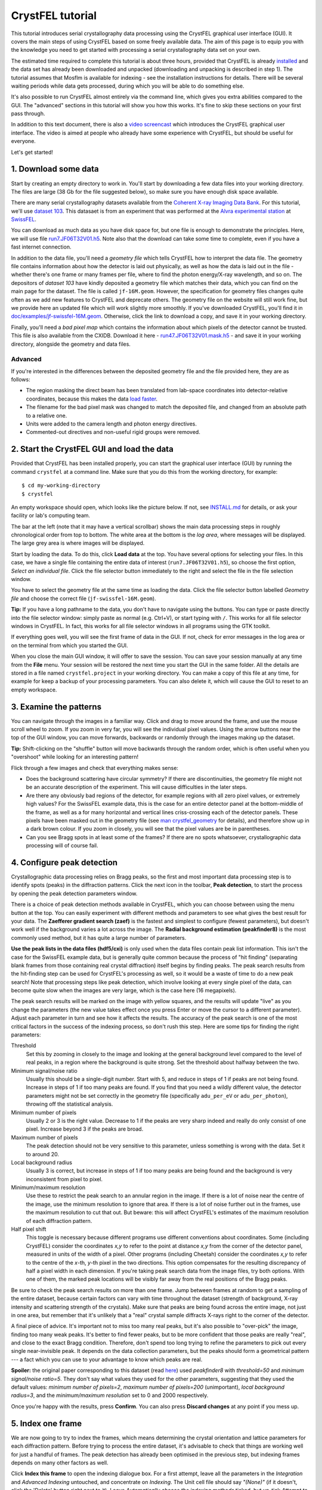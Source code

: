 =================
CrystFEL tutorial
=================

This tutorial introduces serial crystallography data processing using the
CrystFEL graphical user interface (GUI).  It covers the main steps of using
CrystFEL based on some freely available data. The aim of this page is to equip
you with the knowledge you need to get started with processing a serial
crystallography data set on your own.

The estimated time required to complete this tutorial is about three hours,
provided that CrystFEL is already `installed <../../INSTALL.md>`_ and the data
set has already been downloaded and unpacked (downloading and unpacking is
described in step 1).  The tutorial assumes that Mosflm is available for
indexing - see the installation instructions for details. There will be several
waiting periods while data gets processed, during which you will be able to do
something else.

It's also possible to run CrystFEL almost entirely via the command line, which
gives you extra abilities compared to the GUI.  The "advanced" sections in this
tutorial will show you how this works. It's fine to skip these sections on your
first pass through.

In addition to this text document, there is also a `video screencast
<https://vimeo.com/585412404>`_ which introduces the CrystFEL graphical user
interface.  The video is aimed at people who already have some experience with
CrystFEL, but should be useful for everyone.

Let's get started!



1. Download some data
=====================

Start by creating an empty directory to work in.  You'll start by downloading a
few data files into your working directory.  The files are large (38 Gb for the
file suggested below), so make sure you have enough disk space available.

There are many serial crystallography datasets available from the `Coherent X-ray
Imaging Data Bank <https://cxidb.org/>`_.  For this tutorial, we'll use
`dataset 103 <https://cxidb.org/id-103.html>`_.  This datasaet is from an
experiment that was performed at the `Alvra experimental station
<https://www.psi.ch/de/alvra>`_ at `SwissFEL <https://www.psi.ch/en/swissfel>`_.

You can download as much data as you have disk space for, but one file is
enough to demonstrate the principles. Here, we will use file
`run7.JF06T32V01.h5
<http://portal.nersc.gov/archive/home/projects/cxidb/www/103/Raw_Files/2018-08-10/a2a/run7.JF06T32V01.h5>`_.
Note also that the download can take some time to complete, even if you have
a fast internet connection.

In addition to the data file, you'll need a *geometry file* which tells
CrystFEL how to interpret the data file.  The geometry file contains information
about how the detector is laid out physically, as well as how the data is laid
out in the file - whether there's one frame or many frames per file, where to
find the photon energy/X-ray wavelength, and so on.  The depositors of *dataset
103* have kindly deposited a geometry file which matches their data, which you
can find on the main page for the dataset. The file is called ``jf-16M.geom``.
However, the specification for geometry files changes quite often as we add new
features to CrystFEL and deprecate others.  The geometry file on the website
will still work fine, but we provide here an updated file which will work
slightly more smoothly.  If you've downloaded CrystFEL, you'll find it in
`doc/examples/jf-swissfel-16M.geom <https://gitlab.desy.de/thomas.white/crystfel/-/raw/master/doc/examples/jf-swissfel-16M.geom?inline=false>`_.
Otherwise, click the link to download a copy, and save it in your working
directory.

Finally, you'll need a *bad pixel map* which contains the information about
which pixels of the detector cannot be trusted.  This file is also available
from the CXIDB.  Download it here -
`run47.JF06T32V01.mask.h5 <https://cxidb.org/data/103/run47.JF06T32V01.mask.h5>`_
- and save it in your working directory, alongside the geometry and data files.

Advanced
--------

If you're interested in the differences between the deposited geometry file and
the file provided here, they are as follows:

* The region masking the direct beam has been translated from lab-space
  coordinates into detector-relative coordinates, because this makes the data
  `load faster <speed.rst>`_.

* The filename for the bad pixel mask was changed to match the deposited file,
  and changed from an absolute path to a relative one.

* Units were added to the camera length and photon energy directives.

* Commented-out directives and non-useful rigid groups were removed.



2. Start the CrystFEL GUI and load the data
===========================================

Provided that CrystFEL has been installed properly, you can start the graphical
user interface (GUI) by running the command ``crystfel`` at a command line.
Make sure that you do this from the working directory, for example::

    $ cd my-working-directory
    $ crystfel

An empty workspace should open, which looks like the picture below.  If not,
see `INSTALL.md <../../INSTALL.md>`_ for details, or ask your facility or lab's
computing team.

.. image:: tutorial-images/empty-gui.png

The bar at the left (note that it may have a vertical scrollbar) shows the main
data processing steps in roughly chronological order from top to bottom.  The
white area at the bottom is the *log area*, where messages will be displayed.
The large grey area is where images will be displayed.

Start by loading the data.  To do this, click **Load data** at the top.  You
have several options for selecting your files.  In this case, we have a single
file containing the entire data of interest (``run7.JF06T32V01.h5``), so choose
the first option, *Select an individual file*.  Click the file selector button
immediately to the right and select the file in the file selection window.

You have to select the geometry file at the same time as loading the data.
Click the file selector button labelled *Geometry file* and choose the correct
file (``jf-swissfel-16M.geom``).

**Tip:** If you have a long pathname to the data, you don't have to navigate
using the buttons.  You can type or paste directly into the file selector
window: simply paste as normal (e.g. Ctrl+V), or start typing with ``/``.
This works for all file selector windows in CrystFEL.  In fact, this works for
all file selector windows in all programs using the GTK toolkit.

If everything goes well, you will see the first frame of data in the GUI.  If
not, check for error messages in the log area or on the terminal from which you
started the GUI.

When you close the main GUI window, it will offer to save the session.  You can
save your session manually at any time from the **File** menu.  Your session
will be restored the next time you start the GUI in the same folder.  All the
details are stored in a file named ``crystfel.project`` in your working
directory.  You can make a copy of this file at any time, for example for keep
a backup of your processing parameters.  You can also delete it, which will
cause the GUI to reset to an empty workspace.



3. Examine the patterns
=======================

You can navigate through the images in a familiar way.  Click and drag to move
around the frame, and use the mouse scroll wheel to zoom.  If you zoom in very
far, you will see the individual pixel values.  Using the arrow buttons near
the top of the GUI window, you can move forwards, backwards or randomly through
the images making up the dataset.

**Tip:** Shift-clicking on the "shuffle" button will move backwards through the
random order, which is often useful when you "overshoot" while looking for an
interesting pattern!

Flick through a few images and check that everything makes sense:

* Does the background scattering have circular symmetry?  If there are
  discontinuities, the geometry file might not be an accurate description of
  the experiment.  This will cause difficulties in the later steps.

* Are there any obviously bad regions of the detector, for example regions with
  all zero pixel values, or extremely high values?  For the SwissFEL example
  data, this is the case for an entire detector panel at the bottom-middle of
  the frame, as well as a for many horizontal and vertical lines criss-crossing
  each of the detector panels.  These pixels have been masked out in the
  geometry file (see
  `man crystfel_geometry <https://www.desy.de/~twhite/crystfel/manual-crystfel_geometry.html>`_
  for details), and therefore show up in a dark brown colour.  If you zoom in
  closely, you will see that the pixel values are be in parentheses.

* Can you see Bragg spots in at least some of the frames?  If there are no
  spots whatsoever, crystallographic data processing will of course fail.



4. Configure peak detection
===========================

Crystallographic data processing relies on Bragg peaks, so the first and most
important data processing step is to identify spots (peaks) in the diffraction
patterns.  Click the next icon in the toolbar, **Peak detection**, to start the
process by opening the peak detection parameters window.

There is a choice of peak detection methods available in CrystFEL, which you
can choose between using the menu button at the top.  You can easily experiment
with different methods and parameters to see what gives the best result for
your data.  The **Zaefferer gradient search (zaef)** is the fastest and
simplest to configure (fewest parameters), but doesn't work well if the
background varies a lot across the image.  The **Radial background estimation
(peakfinder8)** is the most commonly used method, but it has quite a large
number of parameters.

**Use the peak lists in the data files (hdf5/cxi)** is only used when
the data files contain peak list information.  This isn't the case for the
SwissFEL example data, but is generally quite common because the process of
"hit finding" (separating blank frames from those containing real crystal
diffraction) itself begins by finding peaks.  The peak search results from the
hit-finding step can be used for CrystFEL's processing as well, so it would be
a waste of time to do a new peak search!  Note that processing steps like peak
detection, which involve looking at every single pixel of the data, can become
quite slow when the images are very large, which is the case here (16
megapixels).

The peak search results will be marked on the image with yellow squares, and
the results will update "live" as you change the parameters (the new value
takes effect once you press Enter or move the cursor to a different parameter).
Adjust each parameter in turn and see how it affects the results.  The accuracy
of the peak search is one of the most critical factors in the success of the
indexing process, so don't rush this step.  Here are some tips for finding the
right parameters:

Threshold
   Set this by zooming in closely to the image and looking at the general
   background level compared to the level of real peaks, in a region where the
   background is quite strong.  Set the threshold about halfway between the
   two.

Minimum signal/noise ratio
   Usually this should be a single-digit number.  Start with 5, and reduce in
   steps of 1 if peaks are not being found.  Increase in steps of 1 if too many
   peaks are found.  If you find that you need a wildly different value, the
   detector parameters might not be set correctly in the geometry file
   (specifically ``adu_per_eV`` or ``adu_per_photon``), throwing off the
   statistical analysis.

Minimum number of pixels
   Usually 2 or 3 is the right value.  Decrease to 1 if the peaks are very
   sharp indeed and really do only consist of one pixel.  Increase beyond 3 if
   the peaks are broad.

Maximum number of pixels
   The peak detection should not be very sensitive to this parameter, unless
   something is wrong with the data.  Set it to around 20.

Local background radius
   Usually 3 is correct, but increase in steps of 1 if too many peaks are
   being found and the background is very inconsistent from pixel to pixel.

Minimum/maximum resolution
   Use these to restrict the peak search to an annular region in the image.
   If there is a lot of noise near the centre of the image, use the minimum
   resolution to ignore that area.  If there is a lot of noise further out in
   the frames, use the maximum resolution to cut that out.  But beware: this
   will affect CrystFEL's estimates of the maximum resolution of each
   diffraction pattern.

Half pixel shift
   This toggle is necessary because different programs use different
   conventions about coordinates.  Some (including CrystFEL) consider the
   coordinates *x,y* to refer to the point at distance *x,y* from the corner of
   the detector panel, measured in units of the width of a pixel.
   Other programs (including Cheetah) consider the coordinates *x,y* to refer
   to the centre of the *x*-th, *y*-th pixel in the two directions.  This option
   compensates for the resulting discrepancy of half a pixel width in each
   dimension.  If you're taking peak search data from the image files, try both
   options.  With one of them, the marked peak locations will be visibly far
   away from the real positions of the Bragg peaks.

Be sure to check the peak search results on more than one frame.  Jump between
frames at random to get a sampling of the entire dataset, because certain
factors can vary with time throughout the dataset (strength of background,
X-ray intensity and scattering strength of the crystals).  Make sure that peaks
are being found across the entire image, not just in one area, but remember
that it's unlikely that a "real" crystal sample diffracts X-rays right to the
corner of the detector.

A final piece of advice.  It's important not to miss too many real peaks, but
it's also possible to "over-pick" the image, finding too many weak peaks.  It's
better to find fewer peaks, but to be more confident that those peaks are
really "real", and close to the exact Bragg condition. Therefore, don't spend
too long trying to refine the parameters to pick out every single
near-invisible peak.  It depends on the data collection parameters, but the
peaks should form a geometrical pattern --- a fact which you can use to your
advantage to know which peaks are real.

**Spoiler:** the original paper corresponding to this dataset (read
`here <https://journals.iucr.org/m/issues/2020/06/00/zf5013/index.html>`_)
used *peakfinder8* with *threshold=50* and *minimum signal/noise ratio=5*.
They don't say what values they used for the other parameters, suggesting that
they used the default values: *minimum number of pixels=2*, *maximum number of
pixels=200* (unimportant), *local background radius=3*, and the *minimum/maximum
resolution* set to 0 and 2000 respectively.

Once you're happy with the results, press **Confirm**.  You can also press
**Discard changes** at any point if you mess up.


5. Index one frame
==================

We are now going to try to index the frames, which means determining the
crystal orientation and lattice parameters for each diffraction pattern.
Before trying to process the entire dataset, it's advisable to check that things
are working well for just a handful of frames.  The peak detection has already
been optimised in the previous step, but indexing frames depends on many other
factors as well.

Click **Index this frame** to open the indexing dialogue box.  For a first
attempt, leave all the parameters in the *Integration* and *Advanced Indexing*
untouched, and concentrate on *Indexing*.  The Unit cell file should say
*"(None)"* (if it doesn't, click the 'Delete' button right next to it).  Leave
*Automatically choose the indexing methods* ticked, but un-tick *Attempt to
find multiple lattices per frame* and *Retry indexing if unsuccessful*.  This
will make things slightly faster.  The *Unit cell tolerances* are unimportant
for now, as is the option *Check indexing solutions against reference cell*.
Then click **Run**.

The GUI will become unresponsive for a short while (be patient!).  When it
returns, one of two things will happen.  The first possibility is that nothing
looks any different, which indicates that the pattern could not be indexed.  In
this case, try again with other frames.  If nothing at all can be indexed, then
something is wrong.  This should obviously not be the case for this tutorial!

If the pattern can be indexed, you'll see the lattice parameters displayed in
the log area of the GUI, and the diffraction pattern itself will be covered
with green circles.  These show where Bragg spots are expected to appear, based
on the lattice parameters and crystal orientation calculated by the indexing
algorithm.  CrystFEL already does some checks to weed out bad indexing
solutions, but you'll still have to examine the results to see if they make
sense.  This is something of an art form, but the main point is to see if the
general patterns of reflections match up.  For example, the following picture
shows good alignment:

.. image:: tutorial-images/reflection-alignment.png

Notice that the green circles ("predicted" reflections), yellow boxes (peak
search results) and the real peaks (as seen by eye) all form lines closely
spaced in an approximately vertical direction, with much wider spacing in
the horizontal direction.  Although not all of the markers agree along each of
the lines, they all agree on the spacing and direction.  There are no "alien"
reflections in the gaps between the real reflections, in either direction.
Note also that there are some weaker peaks, not found by the peak search ,
which nevertheless agree with the indexing results.  One or two reflections
seem to be slightly misplaced, which is not a severe problem.  In this case, it
might be because the bandwidth (range of X-ray wavelengths) of the X-ray source
was quite large, which is not fully taken into account by the calculation.
You can also see that the reflections in the right-hand side of the picture
(everything except the two rows furthest to the left) form a kind of ring,
another pattern which is reproduced by the predictions, peak search results
and real peaks.

Bad signs are when both the peaks and indexing results both form lines, but
those lines are in different directions.  Another bad sign is if the patterns
seem to match up very well on one side of the pattern, but very badly on the
opposite side.

If the diffraction pattern does not have clear patterns like the example above,
it gets much harder to judge whether the indexing is correct or not.  Therefore
it's best to look for "pretty" patterns (or, at least, "pretty" regions of
patterns) to judge the correctness of indexing.

If you want to find the exact frame used for this example, it's the fourth
frame from the beginning of the dataset, assuming you downloaded the single
file suggested in step 1.

**Tip:** The indexing options will be stored, so to index another pattern you
can simply click *Index this frame* and hit the enter key.



6. Index all the frames
=======================

Now that things are working for a few test frames, it's time to expand the
processing to *every* frame in the dataset.

Click **Index all frames** in the toolbar.  The process is very similar to
indexing one frame.  In fact, the indexing parameters will be brought forward
from the *Index this frame* dialogue box into this one.  There are couple of
extra fields to fill in, though.  First of all, you need to give a name for the
job, which will be used for referring to the results.  Type something
meaningful for yourself in the box at the top, such as *index-all-nocell-1*.
Check that the other indexing parameters are how you want them, then go to
**Cluster/batch system**.  Here you can control how the job is run.  The data
processing proper will take quite a long time and use a lot of CPU power, so
if you have access to a cluster system then you should make use of it here.

There are two options found in the **Batch system** menu.  **SLURM** will make
the GUI submit its jobs through the `SLURM <https://slurm.schedmd.com/>`_
system.  You'll have to give details such as the partition name and any
relevant constraints - ask your system manager about these.  Obviously,
SLURM must be available on your system to use this option.  If in doubt, ask
your facility or lab's computing team.

If SLURM isn't available, you'll have to run "locally", which means to run on
the same computer as where the GUI itself is running.  This is the right option
if you're processing data on your own private computer, but it will probably
cause trouble if you're using a shared computer.  Therefore it's wise to make
sure you know how your system is set up!  For local processing, you only need
to give the number of threads, which as a rule should be the same as the number
of CPUs available.

Back in the indexing parameters tab, it's a good idea to set a non-zero value
for *Skip frames with fewer than ... peaks*.  This will make things faster by
skipping over frames that don't seem to have a plausible number of peaks to
constitute a real diffraction pattern.  Try setting a value of 15 here.

For a reason that will become clear later, we'll run the indexing job using
only Mosflm as the indexing engine.  So, un-tick *Automatically choose the
indexing methods*, expand the section *Select indexing methods and prior
information* and make sure that only *MOSFLM* is selected.  The checkboxes
under *Prior unit cell* and *Prior lattice type* are irrelevant for now,
because there is no prior information to use.

Finally, in the **Notes** tab you will find a free-form text entry area.  This
is for you to use for your own notes.  As the text says, anything you write
here will be stored with the results of the job you're about to start.

Once you're happy with everything, click **Run**.  You should see a progress
bar appear in the main GUI window.  You can cancel the job at any time,
obviously, by clicking the **Cancel** button.  Otherwise, now is a great time
to step away from your computer for a few minutes and make a cup of tea!
When the job has finished, the progress bar will show 100% and the *Cancel*
button will become a close button with a cross icon, which when pressed will
permanently remove the progress bar.



Advanced: Job directory contents
--------------------------------

The CrystFEL GUI places all the files related to your job into a subdirectory
of your working directory.  The subdirectory has whatever name you gave for the
job (in this case ``index-all-nocell-1``), and you are free to inspect the
contents.  The exact contents depend on which 'backend' you used (*local* or
*SLURM*) as well as the type of job (indexing, merging or ambiguity resolution,
the latter two of which will be discussed later).  Here they are for an
indexing job with the *local* system::

   [16:31] tutorial $ ls
   crystfel.project  index-all-nocell-1  jf-16M.geom
   [16:31] tutorial $ ls index-all-nocell-1/
   crystfel.stream  files.lst  notes.txt  parameters.json  run_indexamajig.sh  stderr.log  stdout.log
   [16:31] tutorial $

The *SLURM* backend splits the work into several blocks, each of which will
have its own set of files.  In this case, the filenames will have numbers
appended: ``crystfel-0.stream``, ``crystfel-1.stream``, ``crystfel-2.stream``
and so on (the number of files depends on the size of the dataset).

The files are all plain text files, and therefore can be inspected with a text
editor:

crystfel.stream
   This contains the output of the job, with metadata and analysis results for
   each frame in turn. If you want to inspect the contents of this file, it's
   best to use something like ``less`` because the file may be too big for a
   text editor to handle.  We will examine this file more in the next section.

files.lst
   This is the list of input frames for the job to work on.

notes.txt
   The contents of the free-form text entry in the job creation dialogue box.

parameters.json
   A record of all the values for the processing parameters, taking into
   account the default values where appropriate.

run_indexamajig.sh
  This contains the command line for starting the indexing program, which
  called **indexamajig**.  Instead of using the GUI, you can run the jobs
  entirely from the command line, using this command line as a starting
  template.  The options are all documented in the manual - run
  ``man indexamajig`` on a command line to access it.

stderr.log and stdout.log
  These contain the logs from the job.  The **stderr.log** is the most
  informative.  It's good to check here to look for error and warning messages.



7. Look at the indexing results
===============================

Just like before with one frame, you should check that the batch indexing job
is giving good results.  Near the top of the main GUI window, you'll find a
drop-down menu button.  The normal position here up to now has been
**Calculations within GUI**.  Now, click the button and select the name that
you gave to your indexing job in the previous step, which should appear in the
pop-up menu.  Now, flick between the frames like you did in step 4 to check the
peak detection results, and examine the accuracy of indexing like you did in
step 5.

Actually, you don't have to wait for the indexing job to complete before doing
this.  It's perfectly fine to look at the results while it's still running.
However, keep in mind that the indexing job will start at the beginning of the
dataset and work through to the end.  So, if you jump to a frame at the end of
the dataset, you'll see a blank frame (and the message
``Failed to load chunk from stream.  Just displaying the image.`` in the log
area).  Frames nearer the start of the dataset, which have already been
processed by the batch job, will show up correctly.

If no results at all appear, check the log area for other errors.  If the job
is still running, simply wait a bit longer.  If the job has finished (indicated
by a cross icon next to the progress bar, instead of a "cancel" button) but you
still don't see any results, try selecting **Tools->Rescan streams**, which
tells the GUI to update its results index.



8. Determine the lattice parameters
===================================

Once the indexing job has completed, select the job from the menu (it should
still be selected from the last step) and click **Determine unit cell**.
After a moment of calculation, the **Unit Cell Explorer** will open.  This
tool displays histograms of all six lattice parameters, with the histogram
peaks coloured according to the lattice centering.  Just like the previous
step, you don't technically need to wait until the job is finished before
looking at these graphs.  However, the graphs will become smoother and clearer
when they include the largest possible number of results.  Click and drag the
graphs to move them around, use the scroll wheel to zoom in and out, and press
the plus or minus keys to change the binning.

**Tip:** If you have difficulty distinguishing the colours representing the
different centering types, you can click the coloured squares in the top right
hand corner of the Cell Explorer window. This will cycle the corresponding
colour between light grey, black and the original colour.

In favourable cases, you'll see a single peak for each of the six parameters.
In such cases, it's obvious that the most popular values correspond to the true
cell parameters.  In other cases, such as this one, you will see multiple peaks
for each parameter, possibly in different colours (corresponding to different
types of lattice centering).  This happens because there are different ways
that the crystal lattice can be described.  For example:

* For a cubic I (body-centered) lattice, you will often also see a rhombohedral
  cell (all axis lengths the same, all angles the same) with an angle of
  109.5°.

* For a cubic F (face-centered) lattice, you will often also see a rhombohedral
  cell (all axis lengths the same, all angles the same) with an angle of 60°.

* For a monoclinic C (base-centered) lattice, you might see up to three
  different representations of the unit cell, corresponding to the three cell
  choices.

* For any centered cell (any of A, B, C, F, I or even "H"), you will usually
  see at least one primitive cell which represents the same lattice.

There are, of course, many other possibilities.  For more details of these,
consult any basic crystallography textbook.

In addition to this, there may be a real mixture of different cell parameters,
and things can get quite complicated.  See for example `this paper
<https://www.nature.com/articles/s41467-018-05953-4>`_, where the
sample contained a mixture of unrelated crystals with different structures, or
`this paper <https://www.nature.com/articles/nature20599>`_, where the
structure actually changed during the experiment.

In this case, you can see a C-centered cell (in purple) alongside a few
different primitive (black) cells. To start unraveling the situation, hold down
shift and click/drag within the histograms, to select a range of values.
With a range selected in one histogram, the other histograms will be calculated
from the indexing results within that range. Using this feature, you can
"explore" whether peaks for one parameter correspond to peaks for other
parameters.  Start by selecting the large purple peak in the *b* axis length,
then select the largest peaks which still show up for the other parameters.
You should quickly be able to narrow things down to a single set of lattice
parameters.  In this case, a C-centered lattice, apparently orthorhombic (the
angles are all 90°, within the widths of the peaks), with axis lengths of
40.30, 180.5 and 142.8 Angstroms.

**Tip:** To de-select a region chosen using shift+drag, simply hold shift and
click once within the histogram area.

The region selection feature has another purpose, which is to choose which
areas of the graphs to fit curves to.  After getting acquianted with the
histogram navigation, zoom in on each of the six peaks, centre them, set the
binning such that they appear as smooth humps, and finally select each one.
Then press Ctrl+F or select **Tools->Fit cell**.  The result should look like
this:

.. image:: tutorial-images/cell-explorer.png

**Tip:** Symmetrical peaks with narrow distributions (standard deviation much
less than 1 Angstrom), as in this screenshot, are a good sign.  If the
peaks lean to one side or are split into two, it *could* be a real effect, but
usually this indicates that the detector geometry needs further refinement.

How the cell is represented depends on the indexing algorithm.  In step 6, we
chose to use Mosflm alone because Mosflm understands lattice centering, and is
able to go directly to the conventional representation of the cell with all
angles 90°.  Other indexing algorithms can't do this, and will give you the
primitive representation (or rather, *one of the primitive representations*) of
the cell.  Using only one indexing algorithm for this stage, rather than a
combination, also helps to simplify matters.

Keep in mind that the true symmetry of the structure is not known at this
stage.  The fact that all three angles are close to 90° does **not**
necessarily mean that the lattice is *really* orthorhombic, i.e. that it meets
the minimum symmetry requirement of a twofold rotation symmetry along each axis
(point group 222, space group C222 or C222\ :sub:`1`\ ).  It could also be that the
angles are 90° by chance, and the true symmetry is lower.  The final
determination can only be made once the structure is solved.  Unlike other
programs, CrystFEL will neither suggest a space group nor require you to
nominate one.

Once you're happy, go to **File->Create unit cell file** and save the results
somewhere memorable.  Note the option to **Enforce lattice type** at the bottom
of the file selector.  With the warning of the previous paragraph in mind, here
you can enforce the *metric* symmetry by applying the appropriate constraints
on the lattice parameters.  For example, selecting *orthorhombic*, which you
should do in this case, will round all the angles to exactly 90°.



Advanced: Stream file contents
------------------------------

In the last *Advanced* section, we looked at the contents of the job directory.
In this one, we'll take a closer look at the stream itself. The stream is a
plain text file, so you can examine it using standard text handling tools, or
easily write scripts to process it.

Open the stream file in the job directory using ``less``.  You can also use
your normal text editing tool, but beware that the file is very large, and
might cause memory problems.  If you ran the job locally (see step 6), the
command will be ``less index-all-nocell-1/crystfel.stream`` (obviously, with
your own choice of job name substituted for ``index-all-nocell-1``).  If you
ran the job using SLURM, there might be multiple streams.  In this case, take
the first one: ``less index-all-nocell-1/crystfel-0.stream`` (the numbering
starts from zero).

The CrystFEL version number and ``indexamajig`` command line are stored at the
top of the stream.  This can help you to reproduce an old result, if it ever
becomes necessary.  Then comes a record of the entire geometry file.  This
might be followed by even more *audit* information, depending on the indexing
options selected.  When indexing using a prior unit cell (which will be done in
the next step), there will be a record of the target unit cell.  If the
indexing methods are chosen automatically, the selected indexing methods will
also be recorded.

The indexing results come after all of this "header" information.  You will see
that it takes the form of a series of *chunks*, deliminated by lines containing
only ``----- Begin chunk -----`` and ``----- End chunk -----``.  There is one
chunk per frame of data, and you will see various items of metadata including
the filename, "Event ID" (which identifies the frame when there is more than
one frame of data per file), radiation properties and so on.  This will be
followed by the peak search results, with the location and intensity of each
peak.

If the frame was not "indexable", the chunk will end here.  If the indexing
algorithm was successful, there will be one or more crystal records, between
``--- Begin crystal`` and ``--- End crystal`` markers.  If multiple overlapping
crystal diffraction patterns were found in a single frame, there will be more
than one of these.  Within the crystal record, you will see the lattice
parameters and other analysis results including a resolution estimate.  Below
that, there will be the integration results - a list of Miller indices with
intensity, error estimate and location of each *predicted* Bragg peak.

The cell parameters for crystal are on a line like this::

   Cell parameters 4.02822 18.05395 14.28352 nm, 90.06266 90.05042 90.06303 deg

This line tells you the axis lengths and inter-axial angles for the unit cell
for the individual crystal. You will also see lines like these::

   lattice_type = orthorhombic
   centering = C
   unique_axis = *

Using standard Unix text tools such as ``grep``, you can extract this
information in text form::

   $ grep "Cell parameters" index-all-nocell-1/crystfel.stream | head -n 10
   Cell parameters 4.02822 18.05395 14.28352 nm, 90.06266 90.05042 90.06303 deg
   Cell parameters 18.02935 4.02939 14.30931 nm, 90.01359 90.18854 90.03249 deg
   Cell parameters 4.02721 18.10237 14.28593 nm, 90.00089 90.01227 89.93198 deg
   Cell parameters 17.96378 4.04633 14.26642 nm, 90.38523 90.54669 89.99014 deg
   Cell parameters 4.03392 18.09072 14.30990 nm, 89.92036 90.19984 90.11342 deg
   Cell parameters 4.04645 9.23522 14.34554 nm, 90.28009 90.53020 101.88863 deg
   Cell parameters 4.03235 18.03866 14.30363 nm, 90.07003 90.10470 89.96150 deg
   Cell parameters 4.06850 9.55563 14.47150 nm, 92.04542 90.76992 100.75923 deg
   Cell parameters 4.03573 18.04051 14.29689 nm, 89.94268 90.09296 90.08017 deg
   Cell parameters 4.03536 18.04836 14.28127 nm, 89.88508 89.97842 90.07861 deg
   $ grep "centering" index-all-nocell-1/crystfel.stream | head -n 10
   centering = C
   centering = C
   centering = C
   centering = C
   centering = C
   centering = P
   centering = C
   centering = P
   centering = C
   centering = C
   $



9. Index with prior unit cell
=============================

To have a dataset suitable for merging, we need to know that all of the
patterns are indexed using the same lattice parameters.  To do so is simply a
matter of giving the unit cell file from step 8 in the indexing parameters
dialogue box.  The indexing results be compared to these parameters, and
accepted only if they match --- or can be made to match by a simple
transformation.

There is another reason to give lattice parameters in advance, which is to
increase the indexing success rate.  Several indexing algorithms work better if
they know which lattice parameters to search for, and in fact some algorithms
*only* work when the lattice parameters are known in advance.

Create a new indexing job like before, by clicking **Index all patterns**,
except this time click the **Unit cell file** button and select the file you
saved in step 8.  Make sure that *Check indexing solutions against reference
cell* is ticked.  Give the job a descriptive name such as *index-all-1*.

The *Unit cell tolerances* are now relevant, because they control how closely
the lattice has to match the reference parameters.  In almost all cases, it's
best to leave these on the default values of 5% for the axis lengths and 1.5°
for the angles.

In step 6, it was preferable to index all the patterns using the same indexing
engine (Mosflm).  This helped to make the lattice parameter histograms
clean and easy to interpret.  Now that the lattice parameters are known, it's
better to try each frame with as many indexing engines as possible, to get the
highest possible success rate.  If the first indexing algorithm fails, the
next in line will be tried, and so on.  You can select the indexing algorithms
yourself (as in step 6), or just select **Automatically choose the indexing
methods**.

In addition to this, CrystFEL can be told to retry indexing with the same
algorithm, if it doesn't work at first, after deleting the weakest peaks from
the peak list.  This will be tried up to five times (for a total of six
indexing attempts with each method). To enable this, select **Retry indexing if
unsuccessful**.

On top of all of this, CrystFEL can also be told to retry indexing if it
*succeeds*, having deleted the peaks which are "explained" by the first
indexing result.  This gives a chance of finding a second overlapping
diffraction pattern in the frame.  For this, select **Attempt to find multiple
lattices per frame**.

All of this might add up to over 30 indexing attempts per frame.  If this
sounds like a lot of calculation to you, you're correct!  There's a trade-off
to be made between computing time and probability of indexing success.  If you
want things to go faster, select only one indexing algorithm (*Xgandalf* is a
good choice) and disable *retry*.  You should enable multi-lattice indexing if
there really are lots of multiple lattice frames in your dataset.  Otherwise,
leaving it off will usually give better (and faster) results.

Once you're happy, check the batch system parameters and press **Run**.
Check the results like before --- remember that you don't have to wait for the
entire run to finish before examining the diffraction patterns.  The unit cell
histograms should be very clear now, with a nice single peak for each
parameter.

Don't forget that you can also use **Index this frame** to test your
parameteters for just one frame, before launching the big processing job!



Advanced: Check and optimise the detector geometry
--------------------------------------------------

Even if the geometry file is supposedly correct for the experiment, it's best
to check that, for example, the beam position hasn't drifted.  CrystFEL
includes a tool for refining the detector geometry.  This tool looks for small
alterations to the geometry which improve the average fit between observed and
calculated peak locations, for all patterns, while taking into account that
changing the detector position will also change the orientation reported by the
indexing procedure.  The topic of detector geometry refinement is deep and
complex, but only a basic application is needed here.

Click  **Refine detector geometry** in the bar at the left of the CrystFEL GUI.
You will be presented with a dialogue box to choose the filename for the new,
refined geometry file.  Choose any suitable new filename, then look at the
bottom of the window.  There is a drop-down menu where you should select the
name of the indexing job from earlier in this step (using prior unit cell
parameters).  The geometry refinement calculations will be based on the results
of that indexing job.  Leave **Hierarchy level** at zero and **Include
out-of-plane positions and tilts** unselected, to keep the refinement simple.
This will only refine the overall beam center position on the detector.  Higher
refinement levels will do a more fine-grained refinement where the subunits
comprising the detector are refined individually, but this usually needs more
data than have been included in this tutorial.

Once you click **Save**, the updated geometry file should appear after a moment
of calculation.  The corrections applied to the detector position are reported
in the terminal::

   Millepede succeeded.

   Group all:
       x-translation +0.019464 mm
       y-translation +0.001548 mm

If you process this dataset again, use this new geometry file and you should
find that the indexing results are slightly better.

The command-line tool for detector geometry refinement is called
``align_detector``, and you can read more about how it works in its
`manual page <../man/align_detector.1.md>`_.



Advanced: Check for detector saturation
---------------------------------------

Like the previous section, this step is marked as *Advanced* because it needs
some work outside the CrystFEL GUI, but it's a very good idea to do this check.

An unfortunate feature of some detectors used at FEL facilities is that the
dynamic range is quite small. There will probably be many saturated reflections
("overloads"), and you need to exclude these when you merge the data.  Another
small program distributed with CrystFEL, called ``peakogram-stream``, will help
you judge the maximum intensity to allow for a reflection.  Run it on your
stream, like this::

   $ peakogram-stream -i index-all-cell-1/crystfel.stream

You can also run ``peakogram-stream`` from the CrystFEL user interface by
selecting **Check detector saturation (peakogram)** from the **Tools** menu.
As with ``detector-shift``, this applies to the currently selected indexing
result.

A graph like this should appear:

.. image:: tutorial-images/saturation.png

The vertical axis represents the highest pixel value in each reflection and the
horizontal axis represents resolution.  The colour scale represents the density
of points.  In this case, there does not seem to be a hard cutoff, which
indicates that the dynamic range of the detector was large enough to record all
of the reflections.  Just for reference, here is how the graph might look with
severe saturation:

.. image:: tutorial-images/saturation-2.png

See the dense "cloud" of points with "Reflection max intensity" over about
7000? Those are the saturated reflections, which have higher intensities than
the detector can measure and therefore "saturate" at a high value.  The reason
it's a cloud and not a hard cutoff is that the images have had "pedestal"
values subtracted from each pixel, and the pedestal values vary from pixel to
pixel, panel to panel and even day to day.  To avoid including these saturated
values, you would have to reject reflections peaking over 7000 detector units.
This can be done as part of the merging step, described in the next section.



10. Merge the intensities
=========================

In the merging step, the individual sets of reflection intensities from each
pattern will be combined together to make a single combined set of average
intensities.  The most basic method is literally to take the average value of
the intensity for each reflection (including its symmetry equivalents), but
quite a lot of modelling is possible during this process.  The simplest
enhancement is to scale the intensities up if they come from overall weaker
patterns, and down if they came from stronger patterns.  After that, the rate
of intensity falloff with resolution can be measured for each pattern, and
steeper falloffs (Debye-Waller factors) compensated for.  In addition to that,
quite complicated models of the diffraction physics can be used, in which we
take into account that not all reflections are at the exact Bragg condition.
At the same time, different strategies are available for detecting and
rejecting patterns which appear to be outliers.

All of these methods are available via the CrystFEL GUI.  Start by clicking
**Merge** and selecting *Simple merging (process_hkl)* next to *Model*.
This will use the simplest possible merging strategy, which will be very fast.

Give the job a name, like before, something like *merge-1*.  You need to
select which set of indexing results to use as the input for merging, which
is done using the drop-down menu in the top right corner.  Select your latest
and best result here (e.g. *index-all-cell-1*).

You will have to tell CrystFEL which symmetry group to merge the reflection
data according to.  This step requies some crystallographic knowledge, but the
CrystFEL GUI will help you.  We will proceed on the assumption that our initial
hypothesis of an orthorhombic cell was correct. Click the symmetry selector
button (labelled *Click to choose*) and choose *orthorhombic* from the *Lattice
type* menu.  Select *Centrosymmetric*, which will tell CrystFEL to merge
Friedel pairs of reflections to get higher overall data quality.  To preserve
an anomlaous signal, you would instead select *Sohnke*.  You cannot choose both
(obviously).  This will leave only one option under *Possible point groups*,
which is *mmm*.  Click the button to select it.

You will see that several other options are available in the *Merge* parameters
dialogue box, which will not be needed for this first demonstration.  Un-tick
everything.  The *Detector saturation cutoff* option deserves a special
mention, even though it is not needed in this case - how to check and determine
this value was discussed in the second advanced section of step 9.

Like with indexing, you have the option of running the job locally or via a
cluster system, and a place to write any notes of your own.  Once you're happy,
press **Run**.  Since *process_hkl* is extremely fast, the job will be finished
very quickly.

If you like, try a second round of merging.  This time, use *No partialities
(unity)* for the *Model*, select *Scale intensities*, *Debye-Waller scaling*
and *Reject bad patterns according to ΔCC½*.  This set of choices is the
standard "basic" merging strategy for serial crystallography data, and will
take a little bit longer to process.



Advanced: Resolve indexing ambiguity
------------------------------------

Although, fortunately, the tutorial dataset is not subject to an indexing
ambiguity, the tutorial would not be complete without a mention of them.

An indexing ambiguity occurs when there are multiple *symmetrically
non-equivalent* ways to assign Miller indices to the reflections for a certain
choice of lattice parameters.  Indexing algorithms rely on the positions of the
Bragg spots, but not their intensities.  For some structures, there are two
(sometimes even more) ways to index each pattern, each of which results in
the same spot positions but different intensities.  If you were to merge data
from such a structure without taking this into account, the merged intensity
for each reflection would be a mixture of the two unrelated reflections.  The
first warning of this happening might be that you can't solve the structure and
that the structure solution/refinement program produces a "twin warning".

The ambiguity is difficult to resolve because there is a lot of noise
associated with each individual measurement in serial crystallography.  Only by
merging large numbers of measurements do we arrive at precise estimates of the
structure factor moduli.  In a similar way, resolving an indexing ambiguity
requires making many inter-pattern correlation measurements in a clustering
algorithm.  For some discussion, see section 4 of `this paper
<https://journals.iucr.org/j/issues/2016/02/00/zd5001/index.html>`_, and
follow the references.

Resolving an indexing ambiguity in CrystFEL works quite similarly to the other
processing stages.  Press **Indexing ambiguity**, give the job a name, and
select the input (any indexing result).  You will need to specify the *true*
symmetry of the structure, as well as either the *apparent* symmetry (taking
into account the ambiguity) or the transformation which describes the ambiguity
itself.  How to know the correct values here depends on the individual
scenario, and can involve quite a lot of symmetry theory.  Running the job will
produce another "indexing result" which can be used as input for the merging
step.



11. Calculate figures of merit
==============================

We need to put some numbers on the quality of the merged dataset.  To do this,
press **Figures of merit**.  Click the arrow next to *Results to show* and put
a tick next to your merged dataset.  Do the same for *Figures of merit to show*
and choose some figures of merit.  To start with, use *I/σ(I)*, R\ :sub:`split`
and CC\ :sub:`½` - noting that you can select multiple figures of merit at
once, and indeed multiple datasets.

Next, you need to specify a unit cell file.  Press the file selector button and
choose your latest unit cell file for the dataset - it's important that it
matches the results.

You can choose the resolution range to calculate the figures of merit over.
For a first look, press *Reset to entire data* to show everything, and set the
*Number of resolution bins* to 20.  Leave the minimum I/sigI at *-inf* and the
*Minimum number of measurements per reflection* at 1, then press Calculate.

The results will show up in the log area, for example::

   Overall I/sigI: 3.543090 (13263 reflections)
   1/d / nm^-1     I/sigI   num refl
     0.889637   5.060389       1029
     1.681349   6.396673        966
     2.008833   7.230766        900
     2.251608   7.066912        883
     2.450181   6.684656        857
     2.620610   5.167587        797
     2.771209   4.746473        824
     2.906928   3.310311        787
     3.030987   2.678650        805
     3.145615   2.141694        764
     3.252427   1.328863        746
     3.352635   0.129103        710
     3.447177   1.141227        735
     3.536791  -1.042014        712
     3.622075   1.282934        636
     3.703517   1.081464        466
     3.781523   0.121833        306
     3.856435   0.344556        203
     3.928542   0.911983        112
     3.998093  -0.898763         25

From here, you could cut/paste the results into a spreadsheet, or save them
somewhere.

Crystallographers love to spend hours arguing over the interpretation of
figures of merit, such as what constitutes a "good" value, and how the
resolution limit should be defined.  This tutorial isn't going to enter that
argument, but you can see that the "real" data in the above example doesn't
extend much beyond a 1/d value of about 3.3 nm\ :sup:`-1` (or 3 Angstroms
resolution). So it makes sense to trim the resolution range a bit and
re-calculate the figures of merit.  Here is R\ :sub:`split` up to 3 Angstroms
resolution, in 15 bins::

   Overall Rsplit: 0.352347 (4290 reflections)
   1/d / nm^-1     Rsplit   num refl
     0.823014   0.413106        666
     1.530548   0.309372        465
     1.828202   0.264401        388
     2.048945   0.220279        399
     2.229526   0.275009        343
     2.384527   0.278238        326
     2.521500   0.324522        241
     2.644945   0.321376        201
     2.757788   0.593567        207
     2.862055   0.521963        211
     2.959214   0.672673        187
     3.050368   0.875012        176
     3.136368   1.190163        178
     3.217887   1.452259        160
     3.295467   1.343084        142

In the interests of finishing in a reasonable time, this dataset is rather
small - only a few hundred frames.  Therefore, we don't expect very high
quality in the final dataset.  A few thousand frames would be much better -
about 10,000 is usually a good number, but it depends on the crystal symmetry
as well as how strongly the crystals diffract.


12. Export merged data
======================

The final step is to export the data.  If you take a peek inside the job
subdirectory (see the *advanced* section of step 6, and apply it to your
merging job), you will find a file called ``crystfel.hkl``.  This file
contains the final merged intensities in a text-based CrystFEL-specific format.
In this step, we will export the same data to MTZ format, which is more
familiar to other software.

Click **Export data** to open a familiar save dialogue box.  At the bottom of
the window, you will need to select which merging result to export, as well as
selecting the format and unit cell file to use.  You have to give the unit cell
file because MTZ files include information about the unit cell.  You can
choose between two types of MTZ export.  One of them (*Bijvoet pairs together*)
should be used when you're doing anomalous phasing.  For most other
applications, the plain *MTZ* option is easier.

Give a name for the file (e.g. ``export.mtz``) and press Save.  The file should
be directly usable by other tools within, for example, CCP4 and Phenix.



13. Conclusion
==============

Congratulations! You've successfully processed a data set using CrystFEL. Now
it's time to process your own data.  Good luck!

Do you have feedback on this tutorial, or on CrystFEL in general?  CrystFEL is
an open-source project, which means your contributions are invited.  Please
take a look at the `contributing guide <../../CONTRIBUTING.md>`_ to see how to
get started, for example by reporting a problem, adding a new feature or
improving the documentation.
